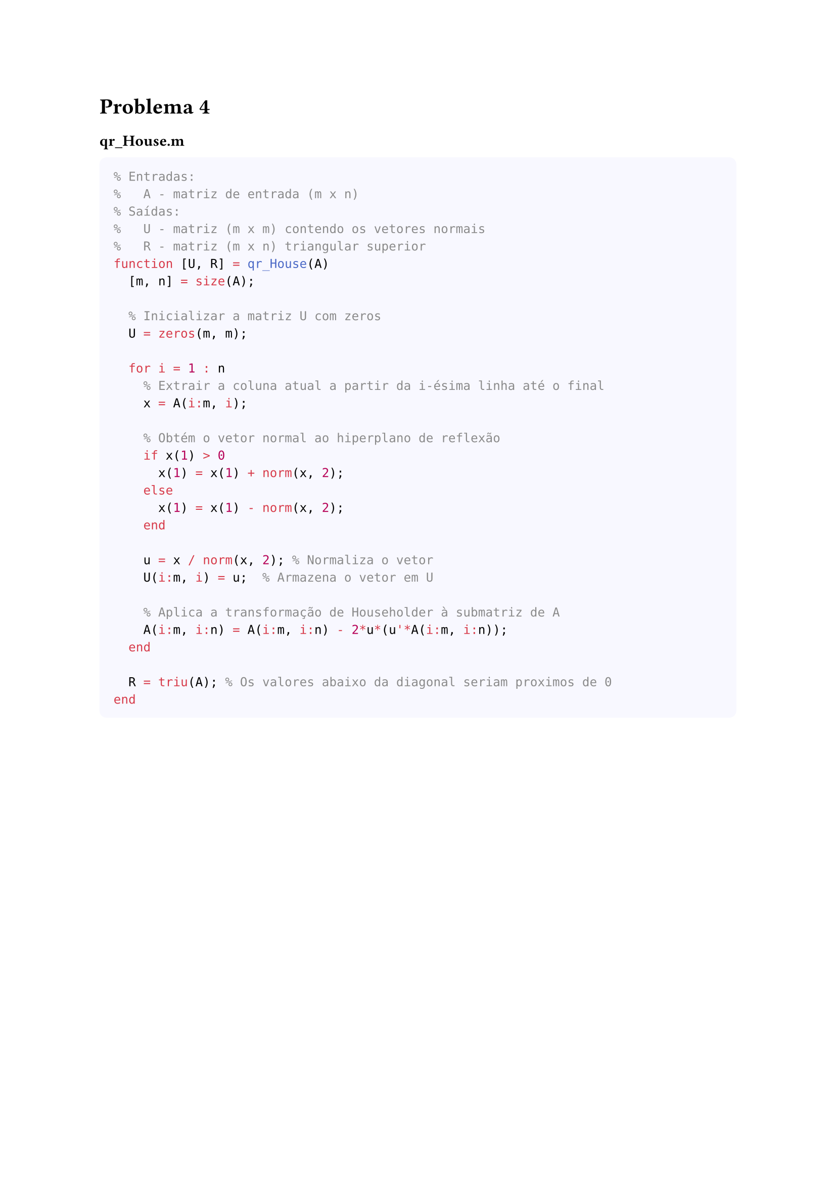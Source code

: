 = Problema 4

==== qr_House.m

#box(
  height: auto,
  width: 100%,
  fill: rgb(248, 248, 255),
  inset: 10pt,
  radius: 5pt,
  [
  ```matlab
  % Entradas:
  %   A - matriz de entrada (m x n)
  % Saídas:
  %   U - matriz (m x m) contendo os vetores normais
  %   R - matriz (m x n) triangular superior
  function [U, R] = qr_House(A)
    [m, n] = size(A);
    
    % Inicializar a matriz U com zeros
    U = zeros(m, m);
    
    for i = 1 : n
      % Extrair a coluna atual a partir da i-ésima linha até o final
      x = A(i:m, i);
      
      % Obtém o vetor normal ao hiperplano de reflexão
      if x(1) > 0
        x(1) = x(1) + norm(x, 2);
      else
        x(1) = x(1) - norm(x, 2);
      end
      
      u = x / norm(x, 2); % Normaliza o vetor
      U(i:m, i) = u;  % Armazena o vetor em U
      
      % Aplica a transformação de Householder à submatriz de A
      A(i:m, i:n) = A(i:m, i:n) - 2*u*(u'*A(i:m, i:n));
    end
    
    R = triu(A); % Os valores abaixo da diagonal seriam proximos de 0
  end
  ```
  ]
)


==== qr_House_min.m

#box(
  height: auto,
  width: 100%,
  fill: rgb(248, 248, 255),
  inset: 10pt,
  radius: 5pt,
  [
  ```matlab
  % Entradas:
  %   A - matriz (m x n)
  % Saídas:
  %   U - matriz (m x n) contendo os vetores normais
  %   R - matriz (m x k) triangular superior
  function [U,R] = qr_House_min(A)
    [m, n] = size(A);
    
    % Determina a dimensão correta
    if m == n
      k = m - 1;
    else
      k = min(m,n); % Essa alteração abrange o caso onde m < n
    end

    % Inicializa matrizes
    R = A;
    U = zeros(m, k);
    
    for i = 1 : min(m,n)
      x = A(i:m, i);
      
      % Obtém o vetor normal ao hiperplano de reflexão
      if x(1) > 0
        x(1) = x(1) + norm(x, 2);
      else
        x(1) = x(1) - norm(x, 2);
      end
      
      u = x / norm(x,2); % Normaliza o vetor
      U(i:m, i) = u;     % Armazena o vetor em U
      
      % Aplica a transformação de Householder à submatriz de A
      A(i:m, i:n) = A(i:m, i:n) - 2*u*(u'*A(i:m, i:n));
    end

    R = triu(A(1:k, 1:n)); % Para que coincida com
  end %endfunction
  ```
  ]
)

==== constroi_Q.m

#box(
  height: auto,
  width: 100%,
  fill: rgb(248, 248, 255),
  inset: 10pt,
  radius: 5pt,
  [
  ```matlab
  % Entradas:
  %   U - matriz (m x n) com vetores de Householder
  % Saídas:
  %   Q = matriz (m x n) ortogonal
  function [Q] = constroi_Q(U)
    % Obtém dimensões de U e inicializa Q
    [m,n] = size(U);
    Q = eye(m,n);
    
    for i = 1 : n
      u = U(:,i);

      % Aplica a tranformação de Householder pela direita Q*(H - u*u')
      Q = Q - 2*Q*(u*u');
    end
  end
  ```
  ]
)


==== Testes